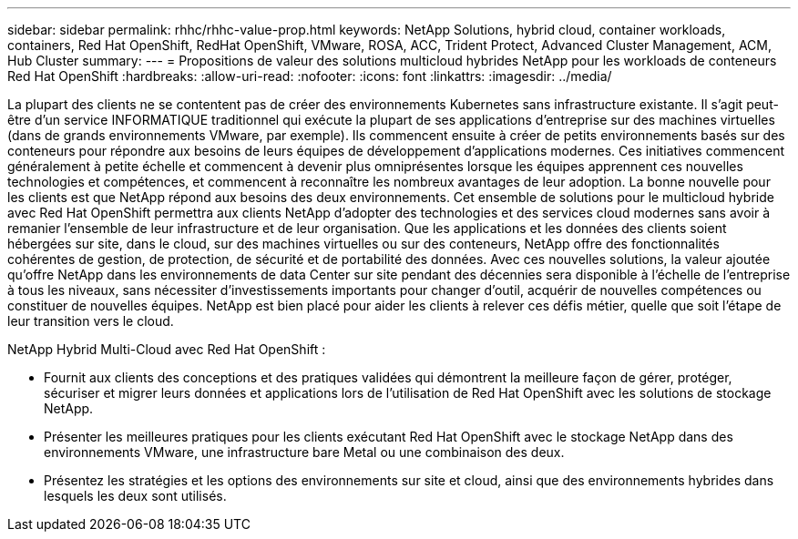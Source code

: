 ---
sidebar: sidebar 
permalink: rhhc/rhhc-value-prop.html 
keywords: NetApp Solutions, hybrid cloud, container workloads, containers, Red Hat OpenShift, RedHat OpenShift, VMware, ROSA, ACC, Trident Protect, Advanced Cluster Management, ACM, Hub Cluster 
summary:  
---
= Propositions de valeur des solutions multicloud hybrides NetApp pour les workloads de conteneurs Red Hat OpenShift
:hardbreaks:
:allow-uri-read: 
:nofooter: 
:icons: font
:linkattrs: 
:imagesdir: ../media/


[role="lead"]
La plupart des clients ne se contentent pas de créer des environnements Kubernetes sans infrastructure existante. Il s'agit peut-être d'un service INFORMATIQUE traditionnel qui exécute la plupart de ses applications d'entreprise sur des machines virtuelles (dans de grands environnements VMware, par exemple). Ils commencent ensuite à créer de petits environnements basés sur des conteneurs pour répondre aux besoins de leurs équipes de développement d'applications modernes. Ces initiatives commencent généralement à petite échelle et commencent à devenir plus omniprésentes lorsque les équipes apprennent ces nouvelles technologies et compétences, et commencent à reconnaître les nombreux avantages de leur adoption. La bonne nouvelle pour les clients est que NetApp répond aux besoins des deux environnements. Cet ensemble de solutions pour le multicloud hybride avec Red Hat OpenShift permettra aux clients NetApp d'adopter des technologies et des services cloud modernes sans avoir à remanier l'ensemble de leur infrastructure et de leur organisation. Que les applications et les données des clients soient hébergées sur site, dans le cloud, sur des machines virtuelles ou sur des conteneurs, NetApp offre des fonctionnalités cohérentes de gestion, de protection, de sécurité et de portabilité des données. Avec ces nouvelles solutions, la valeur ajoutée qu'offre NetApp dans les environnements de data Center sur site pendant des décennies sera disponible à l'échelle de l'entreprise à tous les niveaux, sans nécessiter d'investissements importants pour changer d'outil, acquérir de nouvelles compétences ou constituer de nouvelles équipes. NetApp est bien placé pour aider les clients à relever ces défis métier, quelle que soit l'étape de leur transition vers le cloud.

NetApp Hybrid Multi-Cloud avec Red Hat OpenShift :

* Fournit aux clients des conceptions et des pratiques validées qui démontrent la meilleure façon de gérer, protéger, sécuriser et migrer leurs données et applications lors de l'utilisation de Red Hat OpenShift avec les solutions de stockage NetApp.
* Présenter les meilleures pratiques pour les clients exécutant Red Hat OpenShift avec le stockage NetApp dans des environnements VMware, une infrastructure bare Metal ou une combinaison des deux.
* Présentez les stratégies et les options des environnements sur site et cloud, ainsi que des environnements hybrides dans lesquels les deux sont utilisés.

